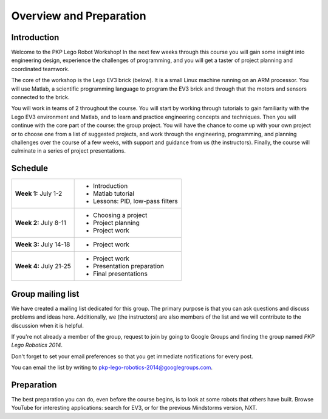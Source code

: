 Overview and Preparation
==========================================

Introduction
------------

Welcome to the PKP Lego Robot Workshop! In the next few weeks through this course you will gain some insight into engineering design, experience the challenges of programming, and you will get a taster of project planning and coordinated teamwork.

The core of the workshop is the Lego EV3 brick (below). It is a small Linux machine running on an ARM processor. You will use Matlab, a scientific programming language to program the EV3 brick and through that the motors and sensors connected to the brick.

.. image:: resources/ev3-brick.png

You will work in teams of 2 throughout the course. You will start by working through tutorials to gain familiarity with the Lego EV3 environment and Matlab, and to learn and practice engineering concepts and techniques. Then you will continue with the core part of the course: the group project. You will have the chance to come up with your own project or to choose one from a list of suggested projects, and work through the engineering, programming, and planning challenges over the course of a few weeks, with support and guidance from us (the instructors). Finally, the course will culminate in a series of project presentations.



Schedule
---------

====================== ==================================
**Week 1:** July 1-2   * Introduction
                       * Matlab tutorial
                       * Lessons: PID, low-pass filters
---------------------- ----------------------------------
**Week 2:** July 8-11  * Choosing a project
                       * Project planning
                       * Project work
---------------------- ----------------------------------
**Week 3:** July 14-18 * Project work
---------------------- ----------------------------------
**Week 4:** July 21-25 * Project work
                       * Presentation preparation
                       * Final presentations
====================== ==================================



Group mailing list
------------------

We have created a mailing list dedicated for this group. The primary purpose is that you can ask questions and discuss problems and ideas here. Additionally, we (the instructors) are also members of the list and we will contribute to the discussion when it is helpful.

If you're not already a member of the group, request to join by going to Google Groups and finding the group named *PKP Lego Robotics 2014*.

Don't forget to set your email preferences so that you get immediate notifications for every post.

You can email the list by writing to pkp-lego-robotics-2014@googlegroups.com.



Preparation
-----------

The best preparation you can do, even before the course begins, is to look at some robots that others have built. Browse YouTube for interesting applications: search for EV3, or for the previous Mindstorms version, NXT.
